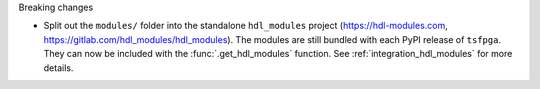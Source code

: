 Breaking changes

* Split out the ``modules/`` folder into the standalone ``hdl_modules`` project
  (https://hdl-modules.com, https://gitlab.com/hdl_modules/hdl_modules).
  The modules are still bundled with each PyPI release of ``tsfpga``.
  They can now be included with the :func:`.get_hdl_modules` function.
  See :ref:`integration_hdl_modules` for more details.
